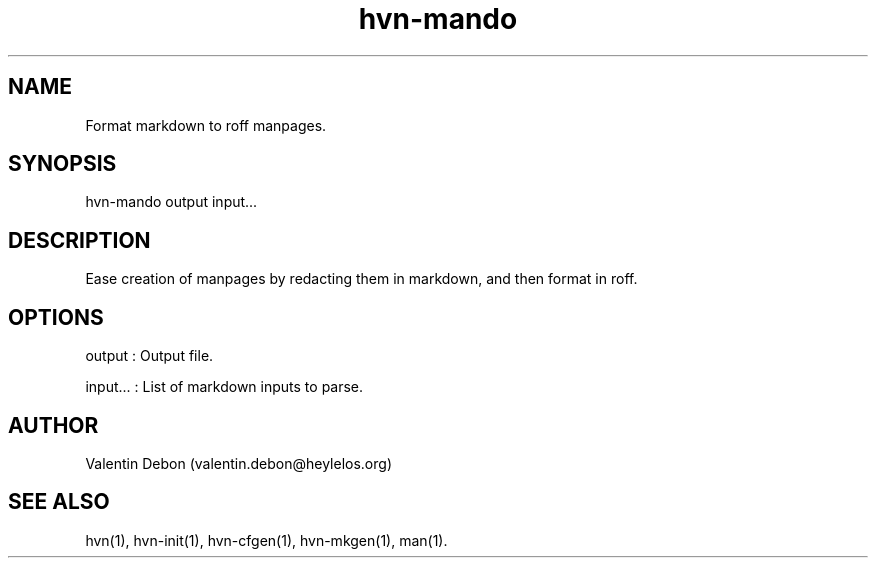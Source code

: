 .TH hvn-mando 1 2019-12-04 HeylelOS
.SH NAME
.PP
Format markdown to roff manpages.
.SH SYNOPSIS
.PP
hvn-mando output input...
.SH DESCRIPTION
.PP
Ease creation of manpages by redacting them in markdown, and then format in roff.
.SH OPTIONS
.PP
output : Output file.
.PP
input... : List of markdown inputs to parse.
.SH AUTHOR
.PP
Valentin Debon (valentin.debon@heylelos.org)
.SH SEE ALSO
.PP
hvn(1), hvn-init(1), hvn-cfgen(1), hvn-mkgen(1), man(1).

